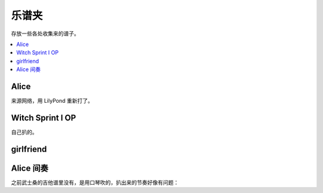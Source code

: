 ======
乐谱夹
======

存放一些各处收集来的谱子。

.. contents::
   :local:
   :backlinks: none

.. _alice:

Alice
=====

来源网络，用 LilyPond 重新打了。

.. lilyinclude:: alice.ly
   :nofooter:
   :noedge:
   :audio:

Witch Sprint I OP
=================

自己扒的。

.. lilyinclude:: witch-spring.ly
   :nofooter:
   :noedge:
   :audio:

girlfriend
==========

.. todo:: 还只有旋律，等我耳朵更好一点再来吧。

.. lilyinclude:: girlfriend.ly
   :nofooter:
   :noedge:
   :audio:

Alice 间奏
==========

之前武士桑的吉他谱里没有，是用口琴吹的，扒出来的节奏好像有问题：

.. lilyinclude:: alice2.ly
   :nofooter:
   :noedge:
   :audio:
